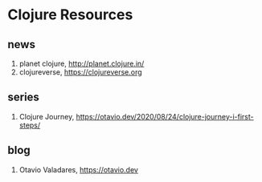* Clojure Resources

** news
1. planet clojure, <http://planet.clojure.in/>
2. clojureverse, <https://clojureverse.org>

** series
1. Clojure Journey, <https://otavio.dev/2020/08/24/clojure-journey-i-first-steps/>

** blog
1. Otavio Valadares, <https://otavio.dev>
